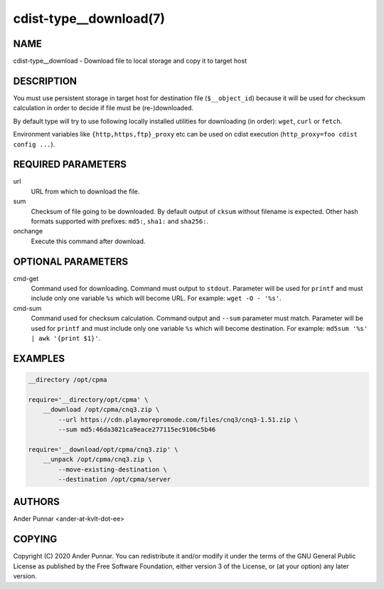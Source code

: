 cdist-type__download(7)
=======================

NAME
----
cdist-type__download - Download file to local storage and copy it to target host


DESCRIPTION
-----------
You must use persistent storage in target host for destination file
(``$__object_id``) because it will be used for checksum calculation
in order to decide if file must be (re-)downloaded.

By default type will try to use following locally installed utilities
for downloading (in order): ``wget``, ``curl`` or ``fetch``.

Environment variables like ``{http,https,ftp}_proxy`` etc can be used on
cdist execution (``http_proxy=foo cdist config ...``).


REQUIRED PARAMETERS
-------------------
url
   URL from which to download the file.

sum
   Checksum of file going to be downloaded.
   By default output of ``cksum`` without filename is expected.
   Other hash formats supported with prefixes: ``md5:``, ``sha1:`` and ``sha256:``.

onchange
   Execute this command after download.


OPTIONAL PARAMETERS
-------------------
cmd-get
   Command used for downloading.
   Command must output to ``stdout``.
   Parameter will be used for ``printf`` and must include only one
   variable ``%s`` which will become URL.
   For example: ``wget -O - '%s'``.

cmd-sum
   Command used for checksum calculation.
   Command output and ``--sum`` parameter must match.
   Parameter will be used for ``printf`` and must include only one
   variable ``%s`` which will become destination.
   For example: ``md5sum '%s' | awk '{print $1}'``.


EXAMPLES
--------

.. code-block:: sh

    __directory /opt/cpma

    require='__directory/opt/cpma' \
        __download /opt/cpma/cnq3.zip \
            --url https://cdn.playmorepromode.com/files/cnq3/cnq3-1.51.zip \
            --sum md5:46da3021ca9eace277115ec9106c5b46

    require='__download/opt/cpma/cnq3.zip' \
        __unpack /opt/cpma/cnq3.zip \
            --move-existing-destination \
            --destination /opt/cpma/server


AUTHORS
-------
Ander Punnar <ander-at-kvlt-dot-ee>


COPYING
-------
Copyright \(C) 2020 Ander Punnar. You can redistribute it
and/or modify it under the terms of the GNU General Public License as
published by the Free Software Foundation, either version 3 of the
License, or (at your option) any later version.
